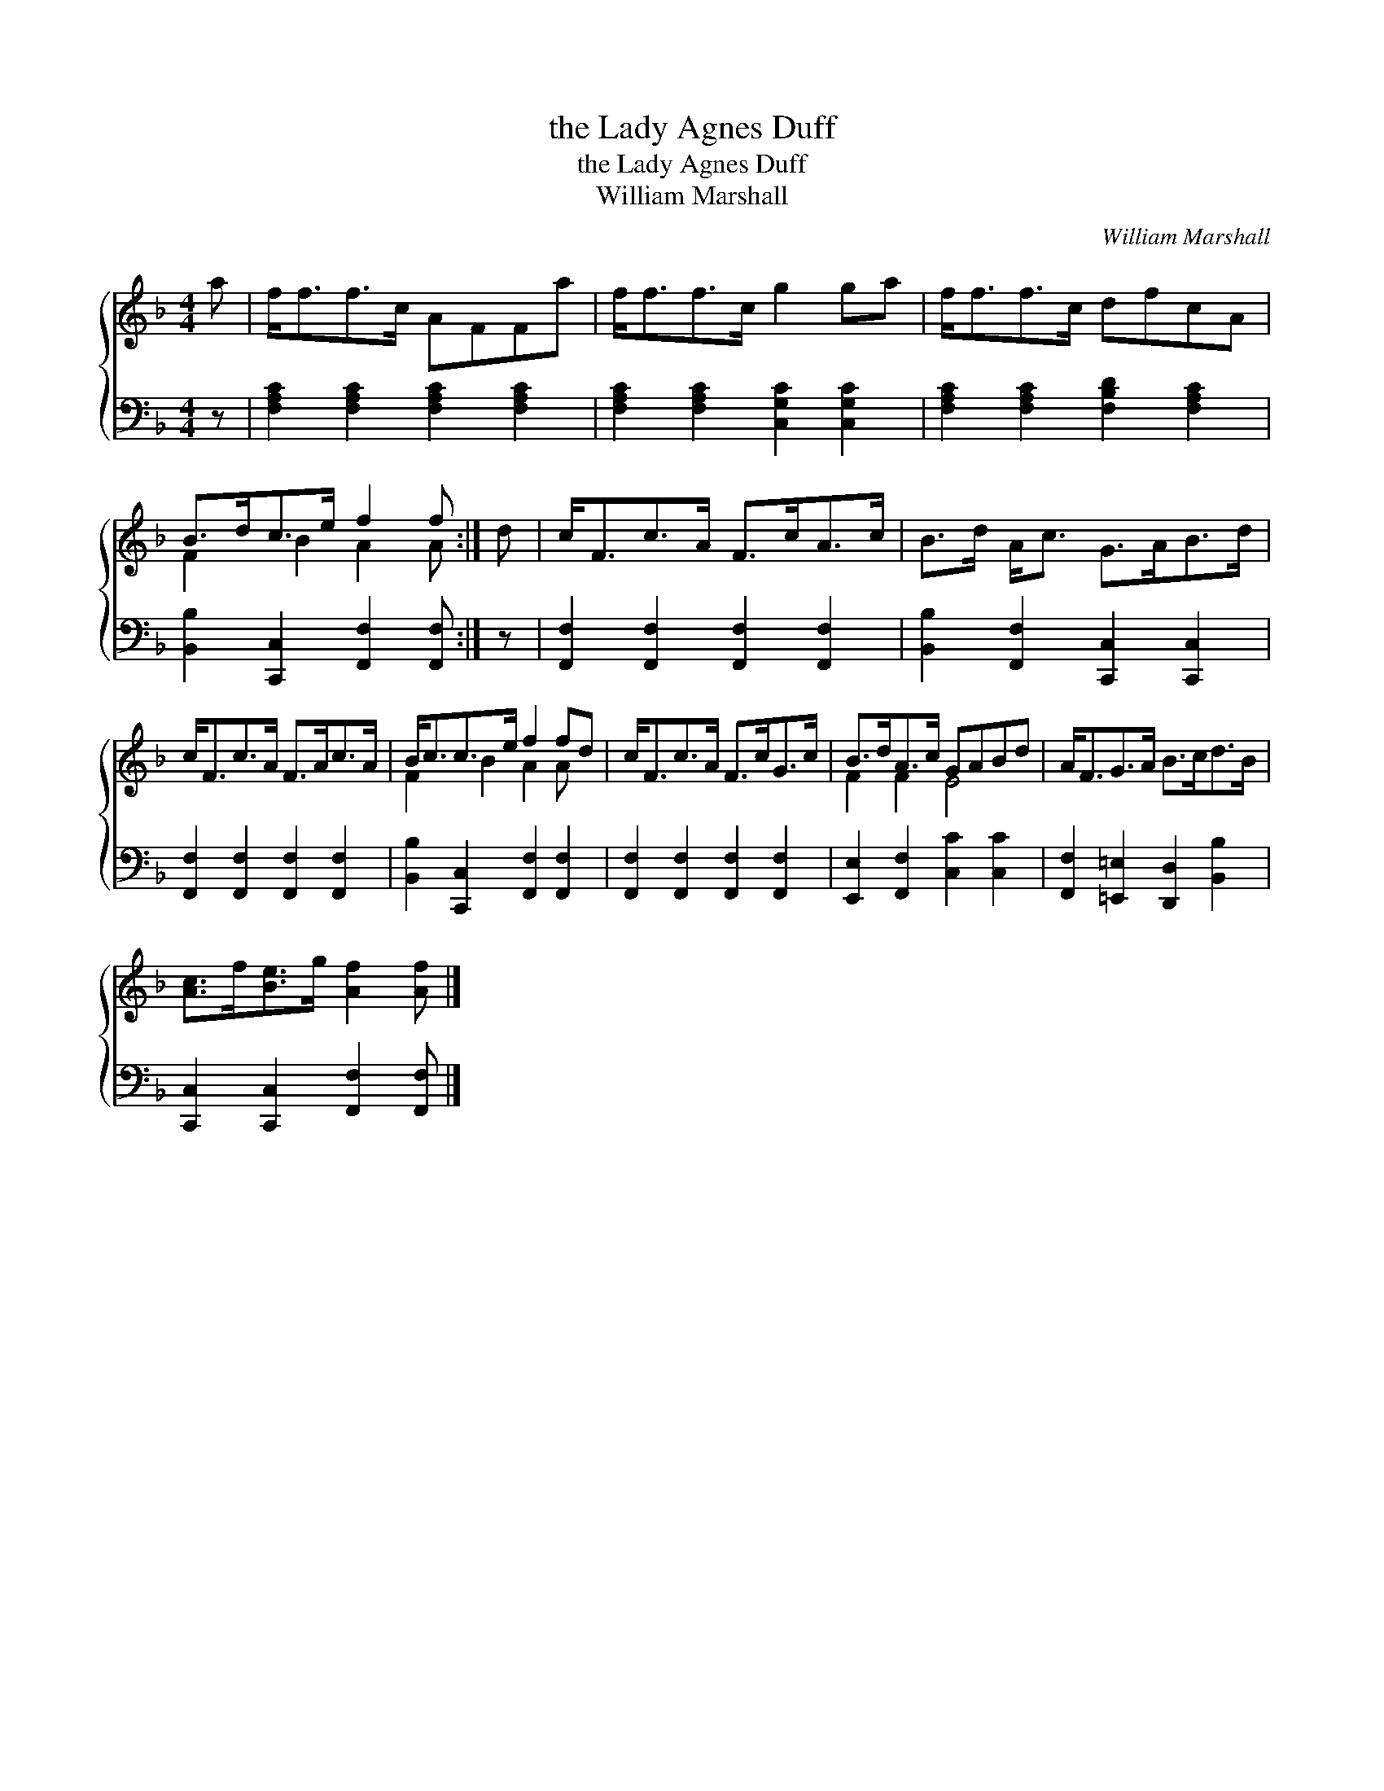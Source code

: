 X:1
T:the Lady Agnes Duff
T:the Lady Agnes Duff
T:William Marshall
C:William Marshall
%%score { ( 1 2 ) 3 }
L:1/8
M:4/4
K:F
V:1 treble 
V:2 treble 
V:3 bass 
V:1
 a | f<ff>c AFFa | f<ff>c g2 ga | f<ff>c dfcA | B>dc>e f2 f :| d | c<Fc>A F>cA>c | B>d A<c G>AB>d | %8
 c<Fc>A F>Ac>A | B<cc>e f2 fd | c<Fc>A F>cG>c | B>dA>c GABd | A<FG>A B>cd>B | %13
 [Ac]>f[Be]>g [Af]2 [Af] |] %14
V:2
 x | x8 | x8 | x8 | F2 B2 A2 A :| x | x8 | x8 | x8 | F2 B2 A2 A x | x8 | F2 F2 E4 | x8 | x7 |] %14
V:3
 z | [F,A,C]2 [F,A,C]2 [F,A,C]2 [F,A,C]2 | [F,A,C]2 [F,A,C]2 [C,G,C]2 [C,G,C]2 | %3
 [F,A,C]2 [F,A,C]2 [F,B,D]2 [F,A,C]2 | [B,,B,]2 [C,,C,]2 [F,,F,]2 [F,,F,] :| z | %6
 [F,,F,]2 [F,,F,]2 [F,,F,]2 [F,,F,]2 | [B,,B,]2 [F,,F,]2 [C,,C,]2 [C,,C,]2 | %8
 [F,,F,]2 [F,,F,]2 [F,,F,]2 [F,,F,]2 | [B,,B,]2 [C,,C,]2 [F,,F,]2 [F,,F,]2 | %10
 [F,,F,]2 [F,,F,]2 [F,,F,]2 [F,,F,]2 | [E,,E,]2 [F,,F,]2 [C,C]2 [C,C]2 | %12
 [F,,F,]2 [=E,,=E,]2 [D,,D,]2 [B,,B,]2 | [C,,C,]2 [C,,C,]2 [F,,F,]2 [F,,F,] |] %14

